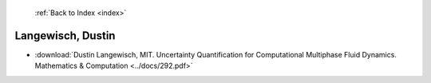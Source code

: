  :ref:`Back to Index <index>`

Langewisch, Dustin
------------------

* :download:`Dustin Langewisch, MIT. Uncertainty Quantification for Computational Multiphase Fluid Dynamics. Mathematics & Computation <../docs/292.pdf>`
